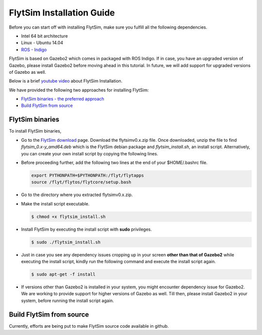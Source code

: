.. _FlytSim Installation Guide: 

FlytSim Installation Guide
==========================


Before you can start off with installing FlytSim, make sure you fulfill all the following dependencies.

* Intel 64 bit architecture
* Linux - Ubuntu 14.04
* `ROS - Indigo`_
  
FlytSim is based on Gazebo2 which comes in packaged with ROS Indigo. If in case, you have an upgraded version of Gazebo, please install Gazebo2 before moving ahead in this tutorial. In future, we will add support for upgraded versions of Gazebo as well. 

.. But if you want to upgrade your Gazebo version, follow the steps mentioned in `this`_ tutorial. 

Below is a brief `youtube video <https://www.youtube.com/watch?v=4s2nw5y610o>`_ about FlytSim Installation.

..  youtube:: 4s2nw5y610o
    :aspect: 16:9
    :width: 100%


We have provided the following two approaches for installing FlytSim:

* `FlytSim binaries - the preferred approach`_
* `Build FlytSim from source`_
  
.. _FlytSim binaries - the preferred approach:

FlytSim binaries
^^^^^^^^^^^^^^^^

To install FlytSim binaries, 

* Go to the `FlytSim download`_ page. Download the flytsimv0.x.zip file. Once downloaded, unzip the file to find *flytsim_0.x-y_amd64.deb* which is the FlytSim debian package and *flytsim_install.sh*, an install script. Alternatively, you can create your own install script by copying the following lines.

  .. literalinclude:: include/flytsim_install.sh
	   :language: bash
	   :tab-width: 4

* Before proceeding further, add the following two lines at the end of your $HOME/.bashrc file.
    
  .. code-block:: bash

     export PYTHONPATH=$PYTHONPATH:/flyt/flytapps
     source /flyt/flytos/flytcore/setup.bash

* Go to the directory where you extracted flytsimv0.x.zip. 
* Make the install script executable.

  .. code-block:: bash

			$ chmod +x flytsim_install.sh

* Install FlytSim by executing the install script with **sudo** privileges.

  .. code-block:: bash

			$ sudo ./flytsim_install.sh

* Just in case you see any dependency issues cropping up in your screen **other than that of Gazebo2** while executing the install script, kindly run the following command and execute the install script again.
  	
  .. code-block:: bash

	  	$ sudo apt-get -f install 

* If versions other than Gazebo2 is installed in your system, you might encounter dependency issue for Gazebo2. We are working to provide support for higher versions of Gazebo as well. Till then, please install Gazebo2 in your system, before running the install script again. 

.. _Build FlytSim from source:

Build FlytSim from source
^^^^^^^^^^^^^^^^^^^^^^^^^

Currently, efforts are being put to make FlytSim source code available in github.


.. _ROS - Indigo: http://wiki.ros.org/indigo/Installation/Ubuntu
.. _this: https://github.com/ethz-asl/rotors_simulator/wiki/Gazebo-and-Gazebo-Ros-Installation
.. _FlytSim Download: http://www.flytbase.com/flytos/#flytsim_3d
